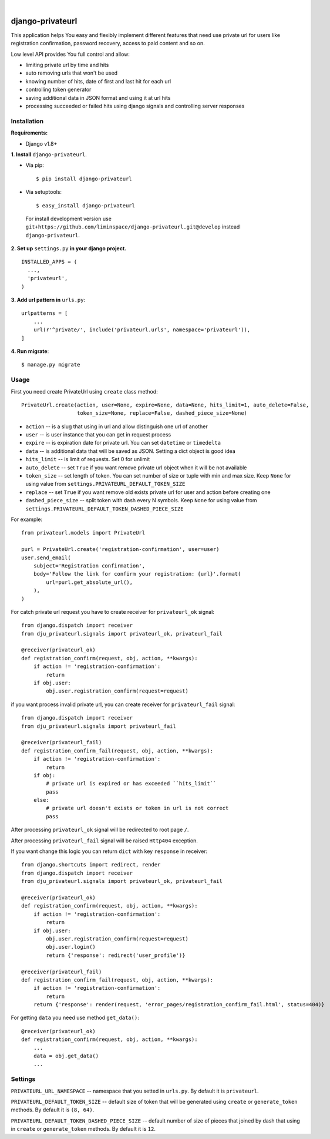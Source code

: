 .. image:: https://travis-ci.org/liminspace/django-privateurl.svg?branch=master
 :target: https://travis-ci.org/liminspace/django-privateurl
 :alt: build

.. image:: https://img.shields.io/pypi/v/django-privateurl.svg
 :target: https://pypi.org/project/django-privateurl/
 :alt: pypi

|

*****************
django-privateurl
*****************

This application helps You easy and flexibly implement different features that need use private url
for users like registration confirmation, password recovery, access to paid content and so on.

Low level API provides You full control and allow:

* limiting private url by time and hits
* auto removing urls that won't be used
* knowing number of hits, date of first and last hit for each url
* controlling token generator
* saving additional data in JSON format and using it at url hits
* processing succeeded or failed hits using django signals and controlling server responses

============
Installation
============

**Requirements:**

* Django v1.8+

**\1\. Install** ``django-privateurl``.

* Via pip::

  $ pip install django-privateurl

* Via setuptools::

  $ easy_install django-privateurl
  
 For install development version use ``git+https://github.com/liminspace/django-privateurl.git@develop``
 instead ``django-privateurl``.

**\2\. Set up** ``settings.py`` **in your django project.** ::

  INSTALLED_APPS = (
    ...,
    'privateurl',
  )

**\3\. Add url pattern in** ``urls.py``::

  urlpatterns = [
      ...
      url(r'^private/', include('privateurl.urls', namespace='privateurl')),
  ]

**\4\. Run migrate**::

  $ manage.py migrate

=====
Usage
=====

First you need create PrivateUrl using ``create`` class method::

  PrivateUrl.create(action, user=None, expire=None, data=None, hits_limit=1, auto_delete=False,
                    token_size=None, replace=False, dashed_piece_size=None)

* ``action`` -- is a slug that using in url and allow distinguish one url of another
* ``user`` -- is user instance that you can get in request process
* ``expire`` -- is expiration date for private url. You can set ``datetime`` or ``timedelta``
* ``data`` -- is additional data that will be saved as JSON. Setting a dict object is good idea
* ``hits_limit`` -- is limit of requests. Set 0 for unlimit
* ``auto_delete`` -- set ``True`` if you want remove private url object when it will be not available
* ``token_size`` -- set length of token. You can set number of size or tuple with min and max size. Keep ``None`` for using value from ``settings.PRIVATEURL_DEFAULT_TOKEN_SIZE``
* ``replace`` -- set ``True`` if you want remove old exists private url for user and action before creating one
* ``dashed_piece_size`` -- split token with dash every N symbols. Keep ``None`` for using value from ``settings.PRIVATEURL_DEFAULT_TOKEN_DASHED_PIECE_SIZE``

For example::

  from privateurl.models import PrivateUrl

  purl = PrivateUrl.create('registration-confirmation', user=user)
  user.send_email(
      subject='Registration confirmation',
      body='Follow the link for confirm your registration: {url}'.format(
          url=purl.get_absolute_url(),
      ),
  )

For catch private url request you have to create receiver for ``privateurl_ok`` signal::

  from django.dispatch import receiver
  from dju_privateurl.signals import privateurl_ok, privateurl_fail

  @receiver(privateurl_ok)
  def registration_confirm(request, obj, action, **kwargs):
      if action != 'registration-confirmation':
          return
      if obj.user:
          obj.user.registration_confirm(request=request)

if you want process invalid private url, you can create receiver for ``privateurl_fail`` signal::

  from django.dispatch import receiver
  from dju_privateurl.signals import privateurl_fail

  @receiver(privateurl_fail)
  def registration_confirm_fail(request, obj, action, **kwargs):
      if action != 'registration-confirmation':
          return
      if obj:
          # private url is expired or has exceeded ``hits_limit``
          pass
      else:
          # private url doesn't exists or token in url is not correct
          pass

After processing ``privateurl_ok`` signal will be redirected to root page ``/``.

After processing ``privateurl_fail`` signal will be raised ``Http404`` exception.

If you want change this logic you can return ``dict`` with key ``response`` in receiver::

  from django.shortcuts import redirect, render
  from django.dispatch import receiver
  from dju_privateurl.signals import privateurl_ok, privateurl_fail

  @receiver(privateurl_ok)
  def registration_confirm(request, obj, action, **kwargs):
      if action != 'registration-confirmation':
          return
      if obj.user:
          obj.user.registration_confirm(request=request)
          obj.user.login()
          return {'response': redirect('user_profile')}

  @receiver(privateurl_fail)
  def registration_confirm_fail(request, obj, action, **kwargs):
      if action != 'registration-confirmation':
          return
      return {'response': render(request, 'error_pages/registration_confirm_fail.html', status=404)}

For getting ``data`` you need use method ``get_data()``::

  @receiver(privateurl_ok)
  def registration_confirm(request, obj, action, **kwargs):
      ...
      data = obj.get_data()
      ...

========
Settings
========

``PRIVATEURL_URL_NAMESPACE`` -- namespace that you setted in ``urls.py``. By default it is ``privateurl``.

``PRIVATEURL_DEFAULT_TOKEN_SIZE`` -- default size of token that will be generated using ``create`` or ``generate_token`` methods. By default it is ``(8, 64)``.

``PRIVATEURL_DEFAULT_TOKEN_DASHED_PIECE_SIZE`` -- default number of size of pieces that joined by dash that using in ``create`` or ``generate_token`` methods. By default it is ``12``.
